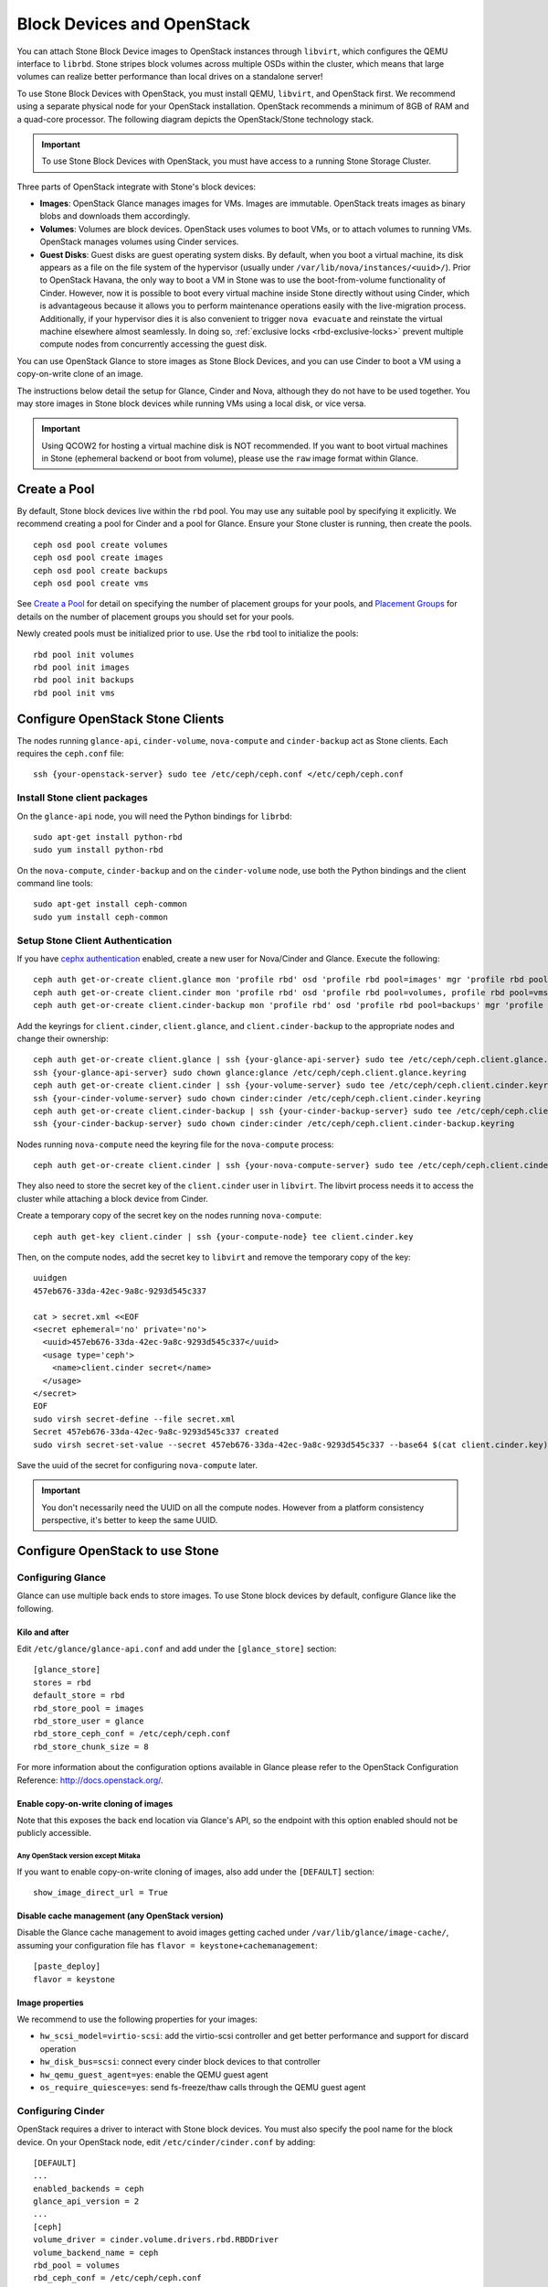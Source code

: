 =============================
 Block Devices and OpenStack
=============================

.. index:: Stone Block Device; OpenStack

You can attach Stone Block Device images to OpenStack instances through ``libvirt``,
which configures the QEMU interface to ``librbd``. Stone stripes block volumes
across multiple OSDs within the cluster, which means that large volumes can
realize better performance than local drives on a standalone server!

To use Stone Block Devices with OpenStack, you must install QEMU, ``libvirt``,
and OpenStack first. We recommend using a separate physical node for your
OpenStack installation. OpenStack recommends a minimum of 8GB of RAM and a
quad-core processor. The following diagram depicts the OpenStack/Stone
technology stack.


.. ditaa::

            +---------------------------------------------------+
            |                    OpenStack                      |
            +---------------------------------------------------+
            |                     libvirt                       |
            +------------------------+--------------------------+
                                     |
                                     | configures
                                     v
            +---------------------------------------------------+
            |                       QEMU                        |
            +---------------------------------------------------+
            |                      librbd                       |
            +---------------------------------------------------+
            |                     librados                      |
            +------------------------+-+------------------------+
            |          OSDs          | |        Monitors        |
            +------------------------+ +------------------------+

.. important:: To use Stone Block Devices with OpenStack, you must have
   access to a running Stone Storage Cluster.

Three parts of OpenStack integrate with Stone's block devices:

- **Images**: OpenStack Glance manages images for VMs. Images are immutable.
  OpenStack treats images as binary blobs and downloads them accordingly.

- **Volumes**: Volumes are block devices. OpenStack uses volumes to boot VMs,
  or to attach volumes to running VMs. OpenStack manages volumes using
  Cinder services.

- **Guest Disks**: Guest disks are guest operating system disks. By default,
  when you boot a virtual machine, its disk appears as a file on the file system
  of the hypervisor (usually under ``/var/lib/nova/instances/<uuid>/``). Prior
  to OpenStack Havana, the only way to boot a VM in Stone was to use the
  boot-from-volume functionality of Cinder. However, now it is possible to boot
  every virtual machine inside Stone directly without using Cinder, which is
  advantageous because it allows you to perform maintenance operations easily
  with the live-migration process. Additionally, if your hypervisor dies it is
  also convenient to trigger ``nova evacuate`` and reinstate the virtual machine
  elsewhere almost seamlessly. In doing so,
  :ref:`exclusive locks <rbd-exclusive-locks>` prevent multiple
  compute nodes from concurrently accessing the guest disk.


You can use OpenStack Glance to store images as Stone Block Devices, and you
can use Cinder to boot a VM using a copy-on-write clone of an image.

The instructions below detail the setup for Glance, Cinder and Nova, although
they do not have to be used together. You may store images in Stone block devices
while running VMs using a local disk, or vice versa.

.. important:: Using QCOW2 for hosting a virtual machine disk is NOT recommended.
   If you want to boot virtual machines in Stone (ephemeral backend or boot
   from volume), please use the ``raw`` image format within Glance.

.. index:: pools; OpenStack

Create a Pool
=============

By default, Stone block devices live within the ``rbd`` pool. You may use any
suitable pool by specifying it explicitly. We recommend creating a pool for
Cinder and a pool for Glance. Ensure your Stone cluster is running, then create the pools. ::

    ceph osd pool create volumes
    ceph osd pool create images
    ceph osd pool create backups
    ceph osd pool create vms

See `Create a Pool`_ for detail on specifying the number of placement groups for
your pools, and `Placement Groups`_ for details on the number of placement
groups you should set for your pools.

Newly created pools must be initialized prior to use. Use the ``rbd`` tool
to initialize the pools::

        rbd pool init volumes
        rbd pool init images
        rbd pool init backups
        rbd pool init vms

.. _Create a Pool: ../../rados/operations/pools#createpool
.. _Placement Groups: ../../rados/operations/placement-groups


Configure OpenStack Stone Clients
================================

The nodes running ``glance-api``, ``cinder-volume``, ``nova-compute`` and
``cinder-backup`` act as Stone clients. Each requires the ``ceph.conf`` file::

  ssh {your-openstack-server} sudo tee /etc/ceph/ceph.conf </etc/ceph/ceph.conf


Install Stone client packages
----------------------------

On the ``glance-api`` node, you will need the Python bindings for ``librbd``::

  sudo apt-get install python-rbd
  sudo yum install python-rbd

On the ``nova-compute``, ``cinder-backup`` and on the ``cinder-volume`` node,
use both the Python bindings and the client command line tools::

  sudo apt-get install ceph-common
  sudo yum install ceph-common


Setup Stone Client Authentication
--------------------------------

If you have `cephx authentication`_ enabled, create a new user for Nova/Cinder
and Glance. Execute the following::

    ceph auth get-or-create client.glance mon 'profile rbd' osd 'profile rbd pool=images' mgr 'profile rbd pool=images'
    ceph auth get-or-create client.cinder mon 'profile rbd' osd 'profile rbd pool=volumes, profile rbd pool=vms, profile rbd-read-only pool=images' mgr 'profile rbd pool=volumes, profile rbd pool=vms'
    ceph auth get-or-create client.cinder-backup mon 'profile rbd' osd 'profile rbd pool=backups' mgr 'profile rbd pool=backups'

Add the keyrings for ``client.cinder``, ``client.glance``, and
``client.cinder-backup`` to the appropriate nodes and change their ownership::

  ceph auth get-or-create client.glance | ssh {your-glance-api-server} sudo tee /etc/ceph/ceph.client.glance.keyring
  ssh {your-glance-api-server} sudo chown glance:glance /etc/ceph/ceph.client.glance.keyring
  ceph auth get-or-create client.cinder | ssh {your-volume-server} sudo tee /etc/ceph/ceph.client.cinder.keyring
  ssh {your-cinder-volume-server} sudo chown cinder:cinder /etc/ceph/ceph.client.cinder.keyring
  ceph auth get-or-create client.cinder-backup | ssh {your-cinder-backup-server} sudo tee /etc/ceph/ceph.client.cinder-backup.keyring
  ssh {your-cinder-backup-server} sudo chown cinder:cinder /etc/ceph/ceph.client.cinder-backup.keyring

Nodes running ``nova-compute`` need the keyring file for the ``nova-compute``
process::

  ceph auth get-or-create client.cinder | ssh {your-nova-compute-server} sudo tee /etc/ceph/ceph.client.cinder.keyring

They also need to store the secret key of the ``client.cinder`` user in
``libvirt``. The libvirt process needs it to access the cluster while attaching
a block device from Cinder.

Create a temporary copy of the secret key on the nodes running
``nova-compute``::

  ceph auth get-key client.cinder | ssh {your-compute-node} tee client.cinder.key

Then, on the compute nodes, add the secret key to ``libvirt`` and remove the
temporary copy of the key::

  uuidgen
  457eb676-33da-42ec-9a8c-9293d545c337

  cat > secret.xml <<EOF
  <secret ephemeral='no' private='no'>
    <uuid>457eb676-33da-42ec-9a8c-9293d545c337</uuid>
    <usage type='ceph'>
      <name>client.cinder secret</name>
    </usage>
  </secret>
  EOF
  sudo virsh secret-define --file secret.xml
  Secret 457eb676-33da-42ec-9a8c-9293d545c337 created
  sudo virsh secret-set-value --secret 457eb676-33da-42ec-9a8c-9293d545c337 --base64 $(cat client.cinder.key) && rm client.cinder.key secret.xml

Save the uuid of the secret for configuring ``nova-compute`` later.

.. important:: You don't necessarily need the UUID on all the compute nodes.
   However from a platform consistency perspective, it's better to keep the
   same UUID.

.. _cephx authentication: ../../rados/configuration/auth-config-ref/#enabling-disabling-cephx


Configure OpenStack to use Stone
===============================

Configuring Glance
------------------

Glance can use multiple back ends to store images. To use Stone block devices by
default, configure Glance like the following.


Kilo and after
~~~~~~~~~~~~~~

Edit ``/etc/glance/glance-api.conf`` and add under the ``[glance_store]`` section::

    [glance_store]
    stores = rbd
    default_store = rbd
    rbd_store_pool = images
    rbd_store_user = glance
    rbd_store_ceph_conf = /etc/ceph/ceph.conf
    rbd_store_chunk_size = 8

For more information about the configuration options available in Glance please refer to the OpenStack Configuration Reference: http://docs.openstack.org/.

Enable copy-on-write cloning of images
~~~~~~~~~~~~~~~~~~~~~~~~~~~~~~~~~~~~~~

Note that this exposes the back end location via Glance's API, so the endpoint
with this option enabled should not be publicly accessible.

Any OpenStack version except Mitaka
^^^^^^^^^^^^^^^^^^^^^^^^^^^^^^^^^^^

If you want to enable copy-on-write cloning of images, also add under the ``[DEFAULT]`` section::

    show_image_direct_url = True

Disable cache management (any OpenStack version)
~~~~~~~~~~~~~~~~~~~~~~~~~~~~~~~~~~~~~~~~~~~~~~~~

Disable the Glance cache management to avoid images getting cached under ``/var/lib/glance/image-cache/``,
assuming your configuration file has ``flavor = keystone+cachemanagement``::

    [paste_deploy]
    flavor = keystone

Image properties
~~~~~~~~~~~~~~~~

We recommend to use the following properties for your images:

- ``hw_scsi_model=virtio-scsi``: add the virtio-scsi controller and get better performance and support for discard operation
- ``hw_disk_bus=scsi``: connect every cinder block devices to that controller
- ``hw_qemu_guest_agent=yes``: enable the QEMU guest agent
- ``os_require_quiesce=yes``: send fs-freeze/thaw calls through the QEMU guest agent


Configuring Cinder
------------------

OpenStack requires a driver to interact with Stone block devices. You must also
specify the pool name for the block device. On your OpenStack node, edit
``/etc/cinder/cinder.conf`` by adding::

    [DEFAULT]
    ...
    enabled_backends = ceph
    glance_api_version = 2
    ...
    [ceph]
    volume_driver = cinder.volume.drivers.rbd.RBDDriver
    volume_backend_name = ceph
    rbd_pool = volumes
    rbd_ceph_conf = /etc/ceph/ceph.conf
    rbd_flatten_volume_from_snapshot = false
    rbd_max_clone_depth = 5
    rbd_store_chunk_size = 4
    rados_connect_timeout = -1

If you are using `cephx authentication`_, also configure the user and uuid of
the secret you added to ``libvirt`` as documented earlier::

    [ceph]
    ...
    rbd_user = cinder
    rbd_secret_uuid = 457eb676-33da-42ec-9a8c-9293d545c337

Note that if you are configuring multiple cinder back ends,
``glance_api_version = 2`` must be in the ``[DEFAULT]`` section.


Configuring Cinder Backup
-------------------------

OpenStack Cinder Backup requires a specific daemon so don't forget to install it.
On your Cinder Backup node, edit ``/etc/cinder/cinder.conf`` and add::

    backup_driver = cinder.backup.drivers.ceph
    backup_ceph_conf = /etc/ceph/ceph.conf
    backup_ceph_user = cinder-backup
    backup_ceph_chunk_size = 134217728
    backup_ceph_pool = backups
    backup_ceph_stripe_unit = 0
    backup_ceph_stripe_count = 0
    restore_discard_excess_bytes = true


Configuring Nova to attach Stone RBD block device
------------------------------------------------

In order to attach Cinder devices (either normal block or by issuing a boot
from volume), you must tell Nova (and libvirt) which user and UUID to refer to
when attaching the device. libvirt will refer to this user when connecting and
authenticating with the Stone cluster. ::

    [libvirt]
    ...
    rbd_user = cinder
    rbd_secret_uuid = 457eb676-33da-42ec-9a8c-9293d545c337

These two flags are also used by the Nova ephemeral back end.


Configuring Nova
----------------

In order to boot virtual machines directly from Stone volumes, you must
configure the ephemeral backend for Nova.

It is recommended to enable the RBD cache in your Stone configuration file; this
has been enabled by default since the Giant release. Moreover, enabling the
client admin socket allows the collection of metrics and can be invaluable
for troubleshooting.

This socket can be accessed on the hypvervisor (Nova compute) node::

    ceph daemon /var/run/ceph/ceph-client.cinder.19195.32310016.asok help

To enable RBD cache and admin sockets, ensure that on each hypervisor's
``ceph.conf`` contains::

    [client]
        rbd cache = true
        rbd cache writethrough until flush = true
        admin socket = /var/run/ceph/guests/$cluster-$type.$id.$pid.$cctid.asok
        log file = /var/log/qemu/qemu-guest-$pid.log
        rbd concurrent management ops = 20

Configure permissions for these directories::

    mkdir -p /var/run/ceph/guests/ /var/log/qemu/
    chown qemu:libvirtd /var/run/ceph/guests /var/log/qemu/

Note that user ``qemu`` and group ``libvirtd`` can vary depending on your system.
The provided example works for RedHat based systems.

.. tip:: If your virtual machine is already running you can simply restart it to enable the admin socket


Restart OpenStack
=================

To activate the Stone block device driver and load the block device pool name
into the configuration, you must restart the related OpenStack services.
For Debian based systems execute these commands on the appropriate nodes::

    sudo glance-control api restart
    sudo service nova-compute restart
    sudo service cinder-volume restart
    sudo service cinder-backup restart

For Red Hat based systems execute::

    sudo service openstack-glance-api restart
    sudo service openstack-nova-compute restart
    sudo service openstack-cinder-volume restart
    sudo service openstack-cinder-backup restart

Once OpenStack is up and running, you should be able to create a volume
and boot from it.


Booting from a Block Device
===========================

You can create a volume from an image using the Cinder command line tool::

    cinder create --image-id {id of image} --display-name {name of volume} {size of volume}

You can use `qemu-img`_ to convert from one format to another. For example::

    qemu-img convert -f {source-format} -O {output-format} {source-filename} {output-filename}
    qemu-img convert -f qcow2 -O raw precise-cloudimg.img precise-cloudimg.raw

When Glance and Cinder are both using Stone block devices, the image is a
copy-on-write clone, so new volumes are created quickly. In the OpenStack
dashboard, you can boot from that volume by performing the following steps:

#. Launch a new instance.
#. Choose the image associated to the copy-on-write clone.
#. Select 'boot from volume'.
#. Select the volume you created.

.. _qemu-img: ../qemu-rbd/#running-qemu-with-rbd
